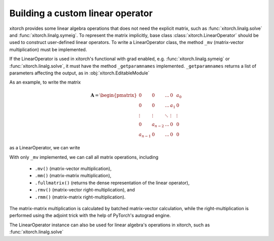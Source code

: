 Building a custom linear operator
=================================

xitorch provides some linear algebra operations that does not need the explicit
matrix, such as :func:`xitorch.linalg.solve` and :func:`xitorch.linalg.symeig`.
To represent the matrix implicitly, base class :class:`xitorch.LinearOperator`
should be used to construct user-defined linear operators.
To write a LinearOperator class, the method ``_mv`` (matrix-vector
multiplication) must be implemented.

If the LinearOperator is used in xitorch's functional with grad enabled, e.g.
:func:`xitorch.linalg.symeig` or :func:`xitorch.linalg.solve`, it must have
the method ``_getparamnames`` implemented.
``_getparamnames`` returns a list of parameters affecting the output,
as in :obj:`xitorch.EditableModule`

As an example, to write the matrix

.. math::

    \mathbf{A} = \begin{pmatrix}
    0 & 0 & ... & 0 & a_0 \\
    0 & 0 & ... & a_1 & 0 \\
    \vdots & \vdots & \ddots & \vdots & \vdots \\
    0 & a_{n-2} & ... & 0 & 0 \\
    a_{n-1} & 0 & ... & 0 & 0
    \end{pmatrix}

as a LinearOperator, we can write

.. jupyter-execute::

    import torch
    import xitorch
    class MyFlip(xitorch.LinearOperator):
       def __init__(self, a, size):
           super().__init__(shape=(size,size))
           self.a = a

       def _mv(self, x):
           return torch.flip(x, dims=(-1,)) * a

       def _getparamnames(self, prefix=""):
           return [prefix+"a"]

    a = torch.arange(1, 6, dtype=torch.float).requires_grad_()
    flip = MyFlip(a, 5)
    print(flip)

With only ``_mv`` implemented, we can call all matrix operations, including

  * ``.mv()`` (matrix-vector multiplication),
  * ``.mm()`` (matrix-matrix multiplication),
  * ``.fullmatrix()`` (returns the dense representation of the linear operator),
  * ``.rmv()`` (matrix-vector right-multiplication), and
  * ``.rmm()`` (matrix-matrix right-multiplication).

The matrix-matrix multiplication is calculated by batched matrix-vector calculation,
while the right-multiplication is performed using the adjoint trick with the
help of PyTorch's autograd engine.

.. jupyter-execute::

    vec = torch.arange(5, dtype=torch.float)
    mat = torch.cat((vec.unsqueeze(-1), 2*vec.unsqueeze(-1)), dim=-1)
    print(flip.mv(vec))

.. jupyter-execute::

    # matrix-vector right-multiplication
    print(flip.rmv(vec))

.. jupyter-execute::

    # matrix-matrix multiplication
    print(flip.mm(mat))

.. jupyter-execute::

    # getting the dense representation
    print(flip.fullmatrix())

The LinearOperator instance can also be used for linear algebra's operations
in xitorch, such as :func:`xitorch.linalg.solve`

.. jupyter-execute::

    from xitorch.linalg import solve
    mmres = flip.mm(mat)
    mat2 = solve(flip, mmres)
    print(mat2)
